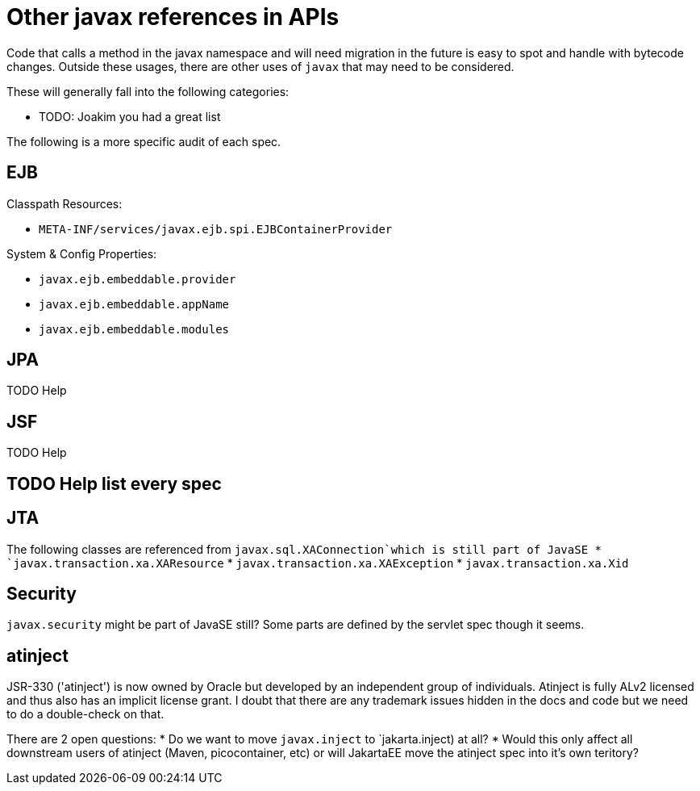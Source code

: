 # Other javax references in APIs

Code that calls a method in the javax namespace and will need migration in the future is easy to spot and handle with bytecode changes.  Outside these usages, there are other uses of `javax` that may need to be considered.

These will generally fall into the following categories:

 - TODO: Joakim you had a great list


The following is a more specific audit of each spec.

## EJB

Classpath Resources:

 - `META-INF/services/javax.ejb.spi.EJBContainerProvider`

System & Config Properties:

 - `javax.ejb.embeddable.provider`
 - `javax.ejb.embeddable.appName`
 - `javax.ejb.embeddable.modules`


## JPA

TODO Help

## JSF

TODO Help

## TODO Help list every spec

## JTA
The following classes are referenced from `javax.sql.XAConnection`which is still part of JavaSE
* `javax.transaction.xa.XAResource`
* `javax.transaction.xa.XAException`
* `javax.transaction.xa.Xid`

## Security

`javax.security` might be part of JavaSE still?
Some parts are defined by the servlet spec though it seems.

## atinject
JSR-330 ('atinject') is now owned by Oracle but developed by an independent group of individuals.
Atinject is fully ALv2 licensed and thus also has an implicit license grant.
I doubt that there are any trademark issues hidden in the docs and code but we need to do a double-check on that.

There are 2 open questions:
* Do we want to move `javax.inject` to `jakarta.inject) at all?
* Would this only affect all downstream users of atinject (Maven, picocontainer, etc) or will JakartaEE move the atinject spec into it's own teritory?
